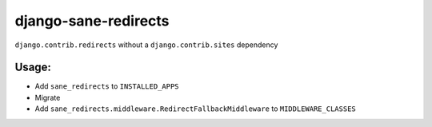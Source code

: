 =====================
django-sane-redirects
=====================

.. image:: https://github.com/matthiask/django-sane-redirects/actions/workflows/tests.yml/badge.svg
    :target: https://github.com/matthiask/django-sane-redirects/
    :alt: CI Status

``django.contrib.redirects`` without a ``django.contrib.sites`` dependency

Usage:
======

- Add ``sane_redirects`` to ``INSTALLED_APPS``
- Migrate
- Add ``sane_redirects.middleware.RedirectFallbackMiddleware`` to
  ``MIDDLEWARE_CLASSES``

.. image:: https://travis-ci.org/feinheit/django-sane-redirects.svg?branch=master
    :target: https://travis-ci.org/feinheit/django-sane-redirects
